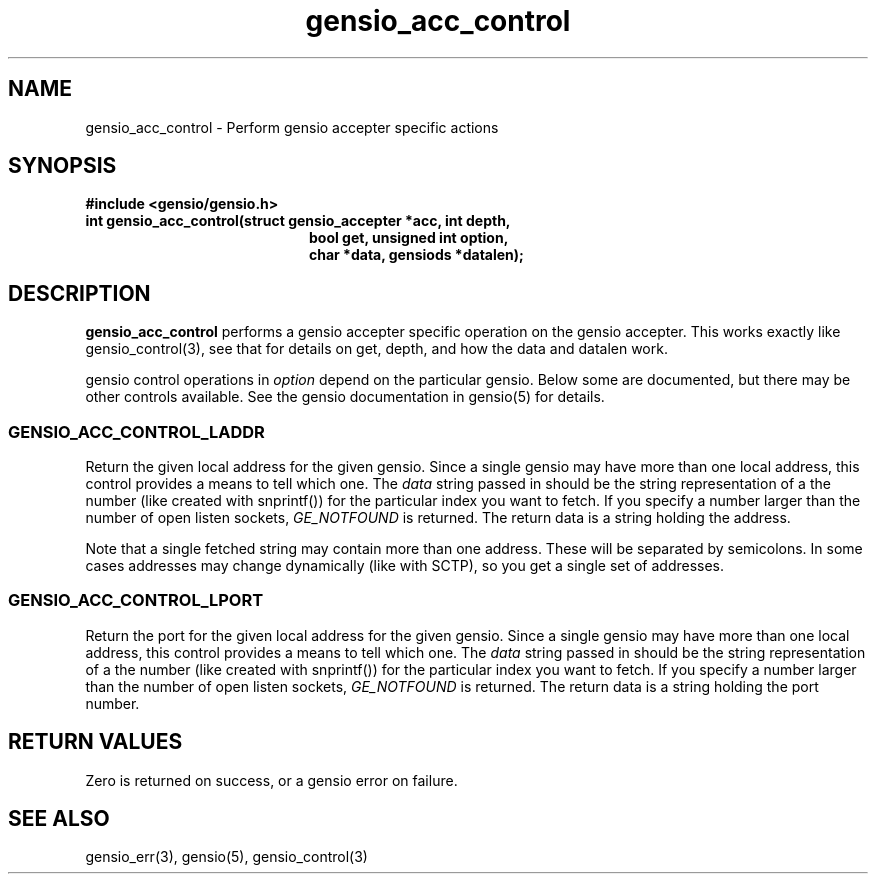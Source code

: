 .TH gensio_acc_control 3 "27 Feb 2019"
.SH NAME
gensio_acc_control \- Perform gensio accepter specific actions
.SH SYNOPSIS
.B #include <gensio/gensio.h>
.TP 20
.B int gensio_acc_control(struct gensio_accepter *acc, int depth,
.br
.B                    bool get, unsigned int option,
.br
.B                    char *data, gensiods *datalen);
.SH "DESCRIPTION"
.B gensio_acc_control
performs a gensio accepter specific operation on the gensio accepter.
This works exactly like gensio_control(3), see that for details on get,
depth, and how the data and datalen work.

gensio control operations in
.I option
depend on the particular gensio.  Below some are documented, but there
may be other controls available.  See the gensio documentation in
gensio(5) for details.
.SS "GENSIO_ACC_CONTROL_LADDR"
Return the given local address for the given gensio.  Since a single
gensio may have more than one local address, this control provides a
means to tell which one.  The
.I data
string passed in should be the string representation of a the number (like
created with snprintf()) for the particular index you want to fetch.  If
you specify a number larger than the number of open listen sockets,
.I GE_NOTFOUND
is returned.  The return data is a string holding the address.

Note that a single fetched string may contain more than one address.
These will be separated by semicolons.  In some cases addresses may
change dynamically (like with SCTP), so you get a single set of
addresses.
.SS "GENSIO_ACC_CONTROL_LPORT"
Return the port for the given local address for the given gensio.
Since a single gensio may have more than one local address, this
control provides a means to tell which one.  The
.I data
string passed in should be the string representation of a the number (like
created with snprintf()) for the particular index you want to fetch.  If
you specify a number larger than the number of open listen sockets,
.I GE_NOTFOUND
is returned.  The return data is a string holding the port number.

.SH "RETURN VALUES"
Zero is returned on success, or a gensio error on failure.
.SH "SEE ALSO"
gensio_err(3), gensio(5), gensio_control(3)
